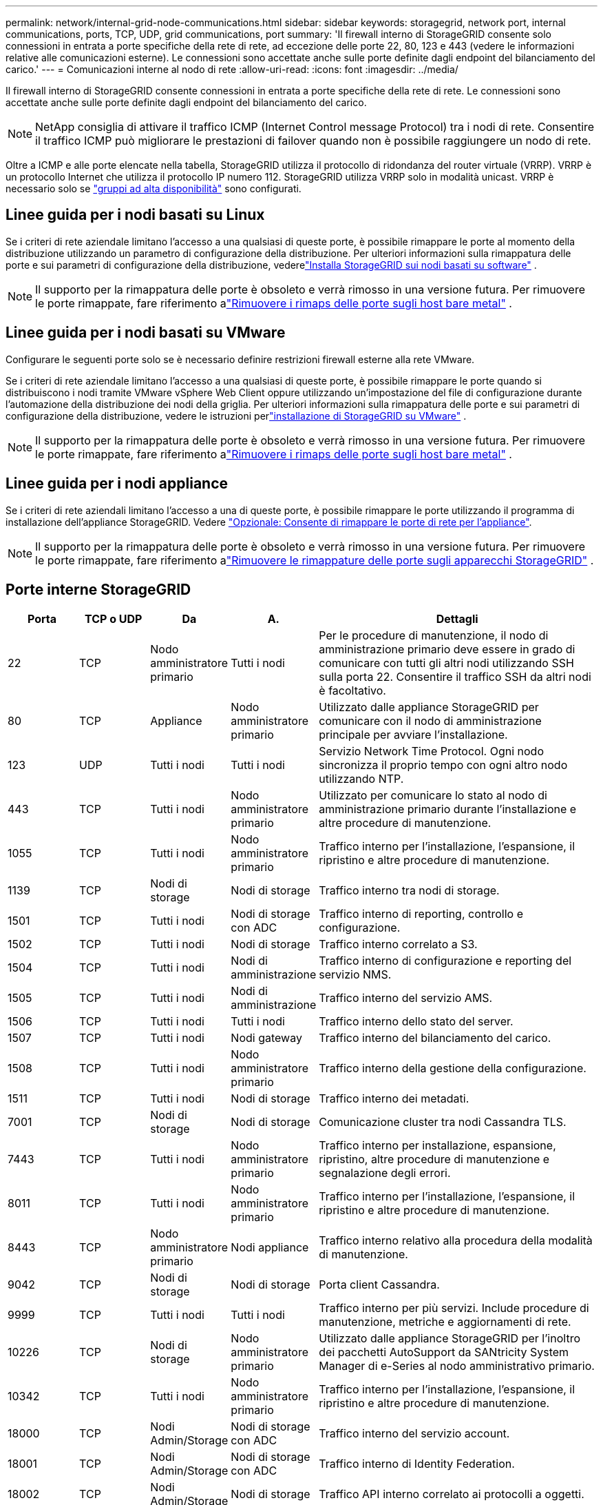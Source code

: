 ---
permalink: network/internal-grid-node-communications.html 
sidebar: sidebar 
keywords: storagegrid, network port, internal communications, ports, TCP, UDP, grid communications, port 
summary: 'Il firewall interno di StorageGRID consente solo connessioni in entrata a porte specifiche della rete di rete, ad eccezione delle porte 22, 80, 123 e 443 (vedere le informazioni relative alle comunicazioni esterne). Le connessioni sono accettate anche sulle porte definite dagli endpoint del bilanciamento del carico.' 
---
= Comunicazioni interne al nodo di rete
:allow-uri-read: 
:icons: font
:imagesdir: ../media/


[role="lead"]
Il firewall interno di StorageGRID consente connessioni in entrata a porte specifiche della rete di rete. Le connessioni sono accettate anche sulle porte definite dagli endpoint del bilanciamento del carico.


NOTE: NetApp consiglia di attivare il traffico ICMP (Internet Control message Protocol) tra i nodi di rete. Consentire il traffico ICMP può migliorare le prestazioni di failover quando non è possibile raggiungere un nodo di rete.

Oltre a ICMP e alle porte elencate nella tabella, StorageGRID utilizza il protocollo di ridondanza del router virtuale (VRRP). VRRP è un protocollo Internet che utilizza il protocollo IP numero 112. StorageGRID utilizza VRRP solo in modalità unicast. VRRP è necessario solo se link:../admin/managing-high-availability-groups.html["gruppi ad alta disponibilità"] sono configurati.



== Linee guida per i nodi basati su Linux

Se i criteri di rete aziendale limitano l'accesso a una qualsiasi di queste porte, è possibile rimappare le porte al momento della distribuzione utilizzando un parametro di configurazione della distribuzione.  Per ulteriori informazioni sulla rimappatura delle porte e sui parametri di configurazione della distribuzione, vederelink:../swnodes/index.html["Installa StorageGRID sui nodi basati su software"] .


NOTE: Il supporto per la rimappatura delle porte è obsoleto e verrà rimosso in una versione futura. Per rimuovere le porte rimappate, fare riferimento alink:../maintain/removing-port-remaps-on-bare-metal-hosts.html["Rimuovere i rimaps delle porte sugli host bare metal"] .



== Linee guida per i nodi basati su VMware

Configurare le seguenti porte solo se è necessario definire restrizioni firewall esterne alla rete VMware.

Se i criteri di rete aziendale limitano l'accesso a una qualsiasi di queste porte, è possibile rimappare le porte quando si distribuiscono i nodi tramite VMware vSphere Web Client oppure utilizzando un'impostazione del file di configurazione durante l'automazione della distribuzione dei nodi della griglia.  Per ulteriori informazioni sulla rimappatura delle porte e sui parametri di configurazione della distribuzione, vedere le istruzioni perlink:../swnodes/index.html["installazione di StorageGRID su VMware"] .


NOTE: Il supporto per la rimappatura delle porte è obsoleto e verrà rimosso in una versione futura. Per rimuovere le porte rimappate, fare riferimento alink:../maintain/removing-port-remaps-on-bare-metal-hosts.html["Rimuovere i rimaps delle porte sugli host bare metal"] .



== Linee guida per i nodi appliance

Se i criteri di rete aziendali limitano l'accesso a una di queste porte, è possibile rimappare le porte utilizzando il programma di installazione dell'appliance StorageGRID. Vedere https://docs.netapp.com/us-en/storagegrid-appliances/installconfig/optional-remapping-network-ports-for-appliance.html["Opzionale: Consente di rimappare le porte di rete per l'appliance"^].


NOTE: Il supporto per la rimappatura delle porte è obsoleto e verrà rimosso in una versione futura. Per rimuovere le porte rimappate, fare riferimento alink:../maintain/removing-port-remaps.html["Rimuovere le rimappature delle porte sugli apparecchi StorageGRID"] .



== Porte interne StorageGRID

[cols="1a,1a,1a,1a,4a"]
|===
| Porta | TCP o UDP | Da | A. | Dettagli 


 a| 
22
 a| 
TCP
 a| 
Nodo amministratore primario
 a| 
Tutti i nodi
 a| 
Per le procedure di manutenzione, il nodo di amministrazione primario deve essere in grado di comunicare con tutti gli altri nodi utilizzando SSH sulla porta 22. Consentire il traffico SSH da altri nodi è facoltativo.



 a| 
80
 a| 
TCP
 a| 
Appliance
 a| 
Nodo amministratore primario
 a| 
Utilizzato dalle appliance StorageGRID per comunicare con il nodo di amministrazione principale per avviare l'installazione.



 a| 
123
 a| 
UDP
 a| 
Tutti i nodi
 a| 
Tutti i nodi
 a| 
Servizio Network Time Protocol. Ogni nodo sincronizza il proprio tempo con ogni altro nodo utilizzando NTP.



 a| 
443
 a| 
TCP
 a| 
Tutti i nodi
 a| 
Nodo amministratore primario
 a| 
Utilizzato per comunicare lo stato al nodo di amministrazione primario durante l'installazione e altre procedure di manutenzione.



 a| 
1055
 a| 
TCP
 a| 
Tutti i nodi
 a| 
Nodo amministratore primario
 a| 
Traffico interno per l'installazione, l'espansione, il ripristino e altre procedure di manutenzione.



 a| 
1139
 a| 
TCP
 a| 
Nodi di storage
 a| 
Nodi di storage
 a| 
Traffico interno tra nodi di storage.



 a| 
1501
 a| 
TCP
 a| 
Tutti i nodi
 a| 
Nodi di storage con ADC
 a| 
Traffico interno di reporting, controllo e configurazione.



 a| 
1502
 a| 
TCP
 a| 
Tutti i nodi
 a| 
Nodi di storage
 a| 
Traffico interno correlato a S3.



 a| 
1504
 a| 
TCP
 a| 
Tutti i nodi
 a| 
Nodi di amministrazione
 a| 
Traffico interno di configurazione e reporting del servizio NMS.



 a| 
1505
 a| 
TCP
 a| 
Tutti i nodi
 a| 
Nodi di amministrazione
 a| 
Traffico interno del servizio AMS.



 a| 
1506
 a| 
TCP
 a| 
Tutti i nodi
 a| 
Tutti i nodi
 a| 
Traffico interno dello stato del server.



 a| 
1507
 a| 
TCP
 a| 
Tutti i nodi
 a| 
Nodi gateway
 a| 
Traffico interno del bilanciamento del carico.



 a| 
1508
 a| 
TCP
 a| 
Tutti i nodi
 a| 
Nodo amministratore primario
 a| 
Traffico interno della gestione della configurazione.



 a| 
1511
 a| 
TCP
 a| 
Tutti i nodi
 a| 
Nodi di storage
 a| 
Traffico interno dei metadati.



 a| 
7001
 a| 
TCP
 a| 
Nodi di storage
 a| 
Nodi di storage
 a| 
Comunicazione cluster tra nodi Cassandra TLS.



 a| 
7443
 a| 
TCP
 a| 
Tutti i nodi
 a| 
Nodo amministratore primario
 a| 
Traffico interno per installazione, espansione, ripristino, altre procedure di manutenzione e segnalazione degli errori.



 a| 
8011
 a| 
TCP
 a| 
Tutti i nodi
 a| 
Nodo amministratore primario
 a| 
Traffico interno per l'installazione, l'espansione, il ripristino e altre procedure di manutenzione.



 a| 
8443
 a| 
TCP
 a| 
Nodo amministratore primario
 a| 
Nodi appliance
 a| 
Traffico interno relativo alla procedura della modalità di manutenzione.



 a| 
9042
 a| 
TCP
 a| 
Nodi di storage
 a| 
Nodi di storage
 a| 
Porta client Cassandra.



 a| 
9999
 a| 
TCP
 a| 
Tutti i nodi
 a| 
Tutti i nodi
 a| 
Traffico interno per più servizi. Include procedure di manutenzione, metriche e aggiornamenti di rete.



 a| 
10226
 a| 
TCP
 a| 
Nodi di storage
 a| 
Nodo amministratore primario
 a| 
Utilizzato dalle appliance StorageGRID per l'inoltro dei pacchetti AutoSupport da SANtricity System Manager di e-Series al nodo amministrativo primario.



 a| 
10342
 a| 
TCP
 a| 
Tutti i nodi
 a| 
Nodo amministratore primario
 a| 
Traffico interno per l'installazione, l'espansione, il ripristino e altre procedure di manutenzione.



 a| 
18000
 a| 
TCP
 a| 
Nodi Admin/Storage
 a| 
Nodi di storage con ADC
 a| 
Traffico interno del servizio account.



 a| 
18001
 a| 
TCP
 a| 
Nodi Admin/Storage
 a| 
Nodi di storage con ADC
 a| 
Traffico interno di Identity Federation.



 a| 
18002
 a| 
TCP
 a| 
Nodi Admin/Storage
 a| 
Nodi di storage
 a| 
Traffico API interno correlato ai protocolli a oggetti.



 a| 
18003
 a| 
TCP
 a| 
Nodi Admin/Storage
 a| 
Nodi di storage con ADC
 a| 
Traffico interno dei servizi della piattaforma.



 a| 
18017
 a| 
TCP
 a| 
Nodi Admin/Storage
 a| 
Nodi di storage
 a| 
Traffico interno del servizio Data Mover per i pool di storage cloud.



 a| 
18019
 a| 
TCP
 a| 
Nodi di storage
 a| 
Nodi di storage
 a| 
Traffico interno del servizio di chunk per la cancellazione del codice.



 a| 
18082
 a| 
TCP
 a| 
Nodi Admin/Storage
 a| 
Nodi di storage
 a| 
Traffico interno correlato a S3.



 a| 
18086
 a| 
TCP
 a| 
Tutti i nodi della griglia
 a| 
Tutti i nodi storage
 a| 
Traffico interno relativo al servizio LDR.



 a| 
18200
 a| 
TCP
 a| 
Nodi Admin/Storage
 a| 
Nodi di storage
 a| 
Statistiche aggiuntive sulle richieste dei client.



 a| 
19000
 a| 
TCP
 a| 
Nodi Admin/Storage
 a| 
Nodi di storage con ADC
 a| 
Traffico interno del servizio Keystone.

|===
.Informazioni correlate
link:external-communications.html["Comunicazioni esterne"]
